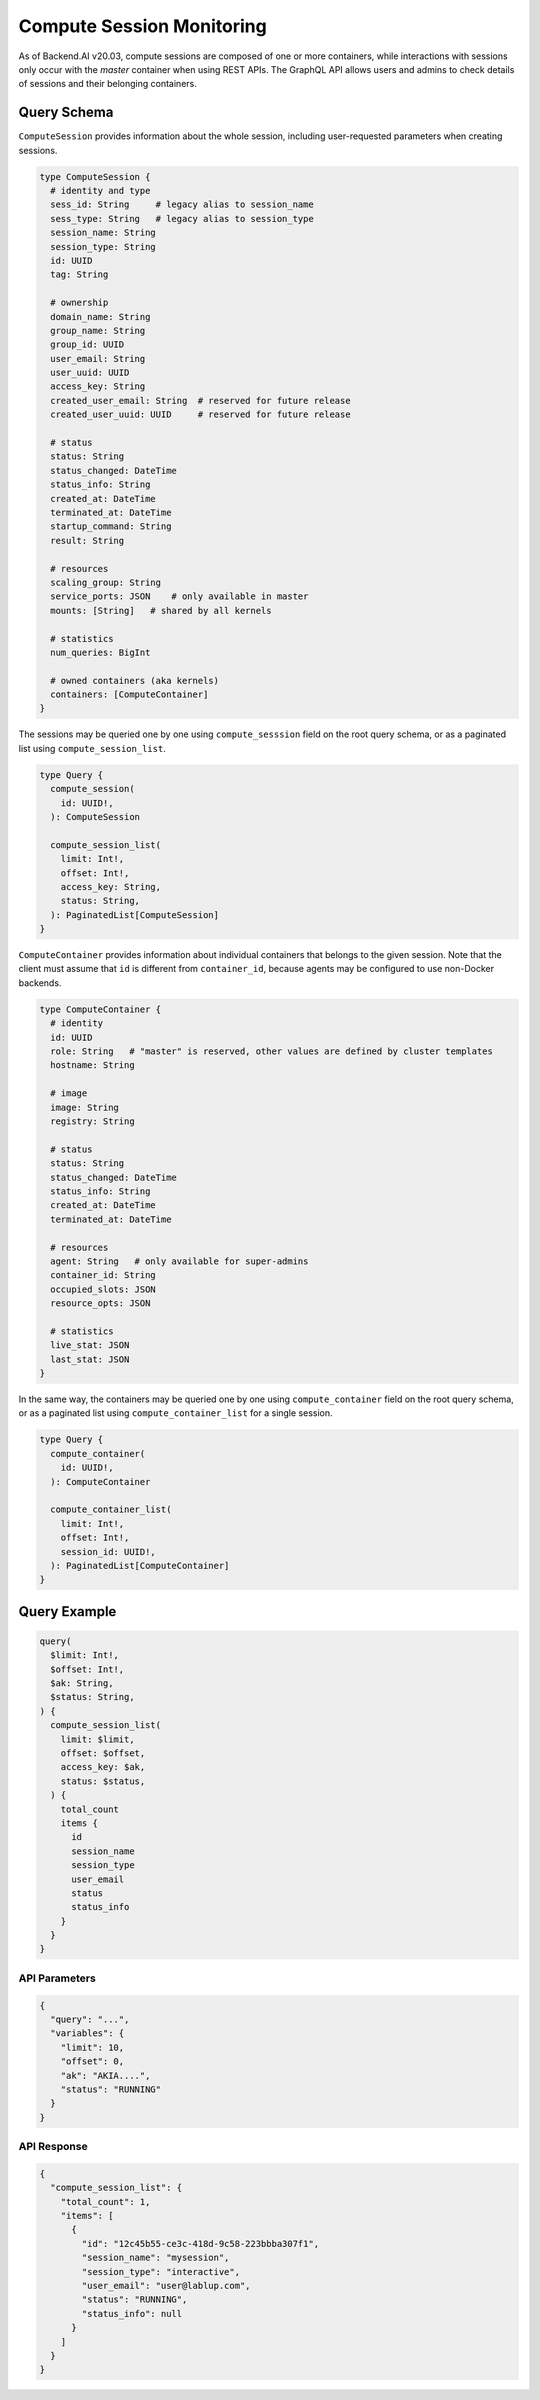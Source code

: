 Compute Session Monitoring
==========================

As of Backend.AI v20.03, compute sessions are composed of one or more containers, while interactions with sessions only occur with the *master* container when using REST APIs.
The GraphQL API allows users and admins to check details of sessions and their belonging containers.

Query Schema
------------

``ComputeSession`` provides information about the whole session, including user-requested parameters when creating sessions.

.. code-block:: graphql

   type ComputeSession {
     # identity and type
     sess_id: String     # legacy alias to session_name
     sess_type: String   # legacy alias to session_type
     session_name: String
     session_type: String
     id: UUID
     tag: String

     # ownership
     domain_name: String
     group_name: String
     group_id: UUID
     user_email: String
     user_uuid: UUID
     access_key: String
     created_user_email: String  # reserved for future release
     created_user_uuid: UUID     # reserved for future release

     # status
     status: String
     status_changed: DateTime
     status_info: String
     created_at: DateTime
     terminated_at: DateTime
     startup_command: String
     result: String

     # resources
     scaling_group: String
     service_ports: JSON    # only available in master
     mounts: [String]   # shared by all kernels

     # statistics
     num_queries: BigInt

     # owned containers (aka kernels)
     containers: [ComputeContainer]
   }

The sessions may be queried one by one using ``compute_sesssion`` field on the root query schema,
or as a paginated list using ``compute_session_list``.

.. code-block:: graphql

   type Query {
     compute_session(
       id: UUID!,
     ): ComputeSession

     compute_session_list(
       limit: Int!,
       offset: Int!,
       access_key: String,
       status: String,
     ): PaginatedList[ComputeSession]
   }

``ComputeContainer`` provides information about individual containers that belongs to the given session.
Note that the client must assume that ``id`` is different from ``container_id``, because agents may be configured to use non-Docker backends.

.. code-block:: graphql

   type ComputeContainer {
     # identity
     id: UUID
     role: String   # "master" is reserved, other values are defined by cluster templates
     hostname: String

     # image
     image: String
     registry: String

     # status
     status: String
     status_changed: DateTime
     status_info: String
     created_at: DateTime
     terminated_at: DateTime

     # resources
     agent: String   # only available for super-admins
     container_id: String
     occupied_slots: JSON
     resource_opts: JSON

     # statistics
     live_stat: JSON
     last_stat: JSON
   }

In the same way, the containers may be queried one by one using ``compute_container`` field on the root query schema, or as a paginated list using ``compute_container_list`` for a single session.

.. code-block:: graphql

   type Query {
     compute_container(
       id: UUID!,
     ): ComputeContainer

     compute_container_list(
       limit: Int!,
       offset: Int!,
       session_id: UUID!,
     ): PaginatedList[ComputeContainer]
   }

Query Example
-------------

.. code-block:: graphql

   query(
     $limit: Int!,
     $offset: Int!,
     $ak: String,
     $status: String,
   ) {
     compute_session_list(
       limit: $limit,
       offset: $offset,
       access_key: $ak,
       status: $status,
     ) {
       total_count
       items {
         id
         session_name
         session_type
         user_email
         status
         status_info
       }
     }
   }

API Parameters
~~~~~~~~~~~~~~

.. code-block:: json

   {
     "query": "...",
     "variables": {
       "limit": 10,
       "offset": 0,
       "ak": "AKIA....",
       "status": "RUNNING"
     }
   }

API Response
~~~~~~~~~~~~

.. code-block:: json

   {
     "compute_session_list": {
       "total_count": 1,
       "items": [
         {
           "id": "12c45b55-ce3c-418d-9c58-223bbba307f1",
           "session_name": "mysession",
           "session_type": "interactive",
           "user_email": "user@lablup.com",
           "status": "RUNNING",
           "status_info": null
         }
       ]
     }
   }


